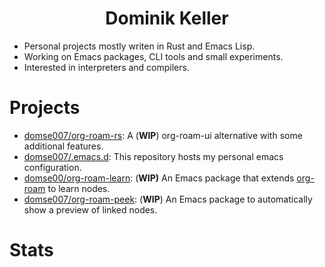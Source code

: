 #+html: <div align="center">
#+html: <h1>Dominik Keller</h1>
#+html: </div>

- Personal projects mostly writen in Rust and Emacs Lisp.
- Working on Emacs packages, CLI tools and small experiments.
- Interested in interpreters and compilers.

* Projects
- [[https://github.com/Domse007/org-roam-rs][domse007/org-roam-rs]]: A (*WIP*) org-roam-ui alternative with some
  additional features.
- [[https://github.com/Domse007/.emacs.d][domse007/.emacs.d]]: This repository hosts my personal emacs configuration.
- [[https://github.com/Domse007/org-roam-learn][domse00/org-roam-learn]]: (*WIP)* An Emacs package that extends [[https://github.com/org-roam/org-roam][org-roam]] to learn nodes.
- [[https://github.com/Domse007/org-roam-peek][domse007/org-roam-peek]]: (*WIP*) An Emacs package to automatically show a preview of linked nodes.

* Stats
#+html: <div align="center">
#+html: <img alt="User stats" src="https://github-readme-stats.vercel.app/api?username=domse007&show_icons=true&hide_border=true&count_private=true&theme=dark">
#+html: <img alt="Language stats" src="https://github-readme-stats.vercel.app/api/top-langs/?username=domse007&show_icons=true&hide_border=true&theme=dark">
#+html: </div>

